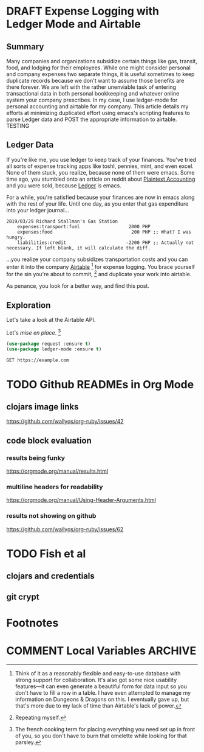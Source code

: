 #+hugo_base_dir: ../
#+hugo_auto_set_lastmod: t

#+seq_todo: TODO DRAFT DONE

#+property: header-args :eval never-export

#+author: Levi Tan Ong

* DRAFT Expense Logging with Ledger Mode and Airtable
:PROPERTIES:
:EXPORT_FILE_NAME: expense-logging-with-ledger-mode-and-airtable
:EXPORT_DATE: 2019-3-31
:END:
** Summary

Many companies and organizations subsidize certain things like gas, transit,
food, and lodging for their employees. While one might consider personal and
company expenses two separate things, it is useful sometimes to keep duplicate
records because we don't want to assume those benefits are there forever. We are
left with the rather unenviable task of entering transactional data in both
personal bookkeeping and whatever online system your company prescribes. In my
case, I use ledger-mode for personal accounting and airtable for my company.
This article details my efforts at minimizing duplicated effort using emacs's
scripting features to parse Ledger data and POST the appropriate information to
airtable.
TESTING

** Ledger Data

If you're like me, you use ledger to keep track of your finances. You've tried
all sorts of expense tracking apps like toshl, pennies, mint, and even excel.
None of them stuck, you realize, because none of them were emacs. Some time ago,
you stumbled onto an article on reddit about [[https://plaintextaccounting.org/][Plaintext Accounting]] and you were
sold, because [[https://www.ledger-cli.org/][Ledger]] is emacs.

For a while, you're satisfied because your finances are now in emacs along with
the rest of your life. Until one day, as you enter that gas expenditure into
your ledger journal...

#+BEGIN_SRC ledger
2019/03/29 Richard Stallman's Gas Station
    expenses:transport:fuel                  2000 PHP
    expenses:food                             200 PHP ;; What? I was hungry.
    liabilities:credit                      -2200 PHP ;; Actually not necessary. If left blank, it will calculate the diff.
#+END_SRC

...you realize your company subsidizes transportation costs and you can enter it
into the company [[https://airtable.com][Airtable]] [fn:airtable] for expense logging. You brace yourself
for the sin you're about to commit, [fn:sin] and duplicate your work into
airtable.

As penance, you look for a better way, and find this post.

** Exploration
Let's take a look at the Airtable API.

Let's /mise en place/. [fn:miseenplace]

#+BEGIN_SRC emacs-lisp
(use-package request :ensure t)
(use-package ledger-mode :ensure t)
#+END_SRC

#+BEGIN_SRC restclient
GET https://example.com
#+END_SRC

#+RESULTS:
#+BEGIN_SRC html
<!doctype html>
<html>
<head>
    <title>Example Domain</title>

    <meta charset="utf-8" />
    <meta http-equiv="Content-type" content="text/html; charset=utf-8" />
    <meta name="viewport" content="width=device-width, initial-scale=1" />
    <style type="text/css">
    body {
        background-color: #f0f0f2;
        margin: 0;
        padding: 0;
        font-family: "Open Sans", "Helvetica Neue", Helvetica, Arial, sans-serif;

    }
    div {
        width: 600px;
        margin: 5em auto;
        padding: 50px;
        background-color: #fff;
        border-radius: 1em;
    }
    a:link, a:visited {
        color: #38488f;
        text-decoration: none;
    }
    @media (max-width: 700px) {
        body {
            background-color: #fff;
        }
        div {
            width: auto;
            margin: 0 auto;
            border-radius: 0;
            padding: 1em;
        }
    }
    </style>
</head>

<body>
<div>
    <h1>Example Domain</h1>
    <p>This domain is established to be used for illustrative examples in documents. You may use this
    domain in examples without prior coordination or asking for permission.</p>
    <p><a href="http://www.iana.org/domains/example">More information...</a></p>
</div>
</body>
</html>

<!-- GET https://example.com -->
<!-- HTTP/1.1 200 OK -->
<!-- Accept-Ranges: bytes -->
<!-- Cache-Control: max-age=604800 -->
<!-- Content-Type: text/html; charset=UTF-8 -->
<!-- Date: Sat, 30 Mar 2019 17:36:59 GMT -->
<!-- Etag: "1541025663+gzip" -->
<!-- Expires: Sat, 06 Apr 2019 17:36:59 GMT -->
<!-- Last-Modified: Fri, 09 Aug 2013 23:54:35 GMT -->
<!-- Server: ECS (sjc/4E44) -->
<!-- Vary: Accept-Encoding -->
<!-- X-Cache: HIT -->
<!-- Content-Length: 1270 -->
<!-- Request duration: 0.623226s -->
#+END_SRC


# * Footnotes
[fn:airtable] Think of it as a reasonably flexible and easy-to-use database with
strong support for collaboration. It's also got some nice usability features—it
can even generate a beautiful form for data input so you don't have to fill a
row in a table. I have even attempted to manage my information on Dungeons &
Dragons on this. I eventually gave up, but that's more due to my lack of
time than Airtable's lack of power.

[fn:sin] Repeating myself.

[fn:miseenplace] The french cooking term for placing everything you need set
up in front of you, so you don't have to burn that omelette while looking for
that parsley.

* TODO Github READMEs in Org Mode
:PROPERTIES:
:EXPORT_FILE_NAME: github-readmes-in-org-mode
:EXPORT_DATE: 2019-3-31
:END:
** clojars image links
https://github.com/wallyqs/org-ruby/issues/42
** code block evaluation
*** results being funky
https://orgmode.org/manual/results.html
*** multiline headers for readability
https://orgmode.org/manual/Using-Header-Arguments.html
*** results not showing on github
https://github.com/wallyqs/org-ruby/issues/62
* TODO Fish et al
:PROPERTIES:
:EXPORT_FILE_NAME: fish-et-al
:EXPORT_DATE: 2019-3-31
:END:
** clojars and credentials
** git crypt

* Footnotes
* COMMENT Local Variables                          :ARCHIVE:
# Local Variables:
# eval: (org-hugo-auto-export-mode)
# End:
